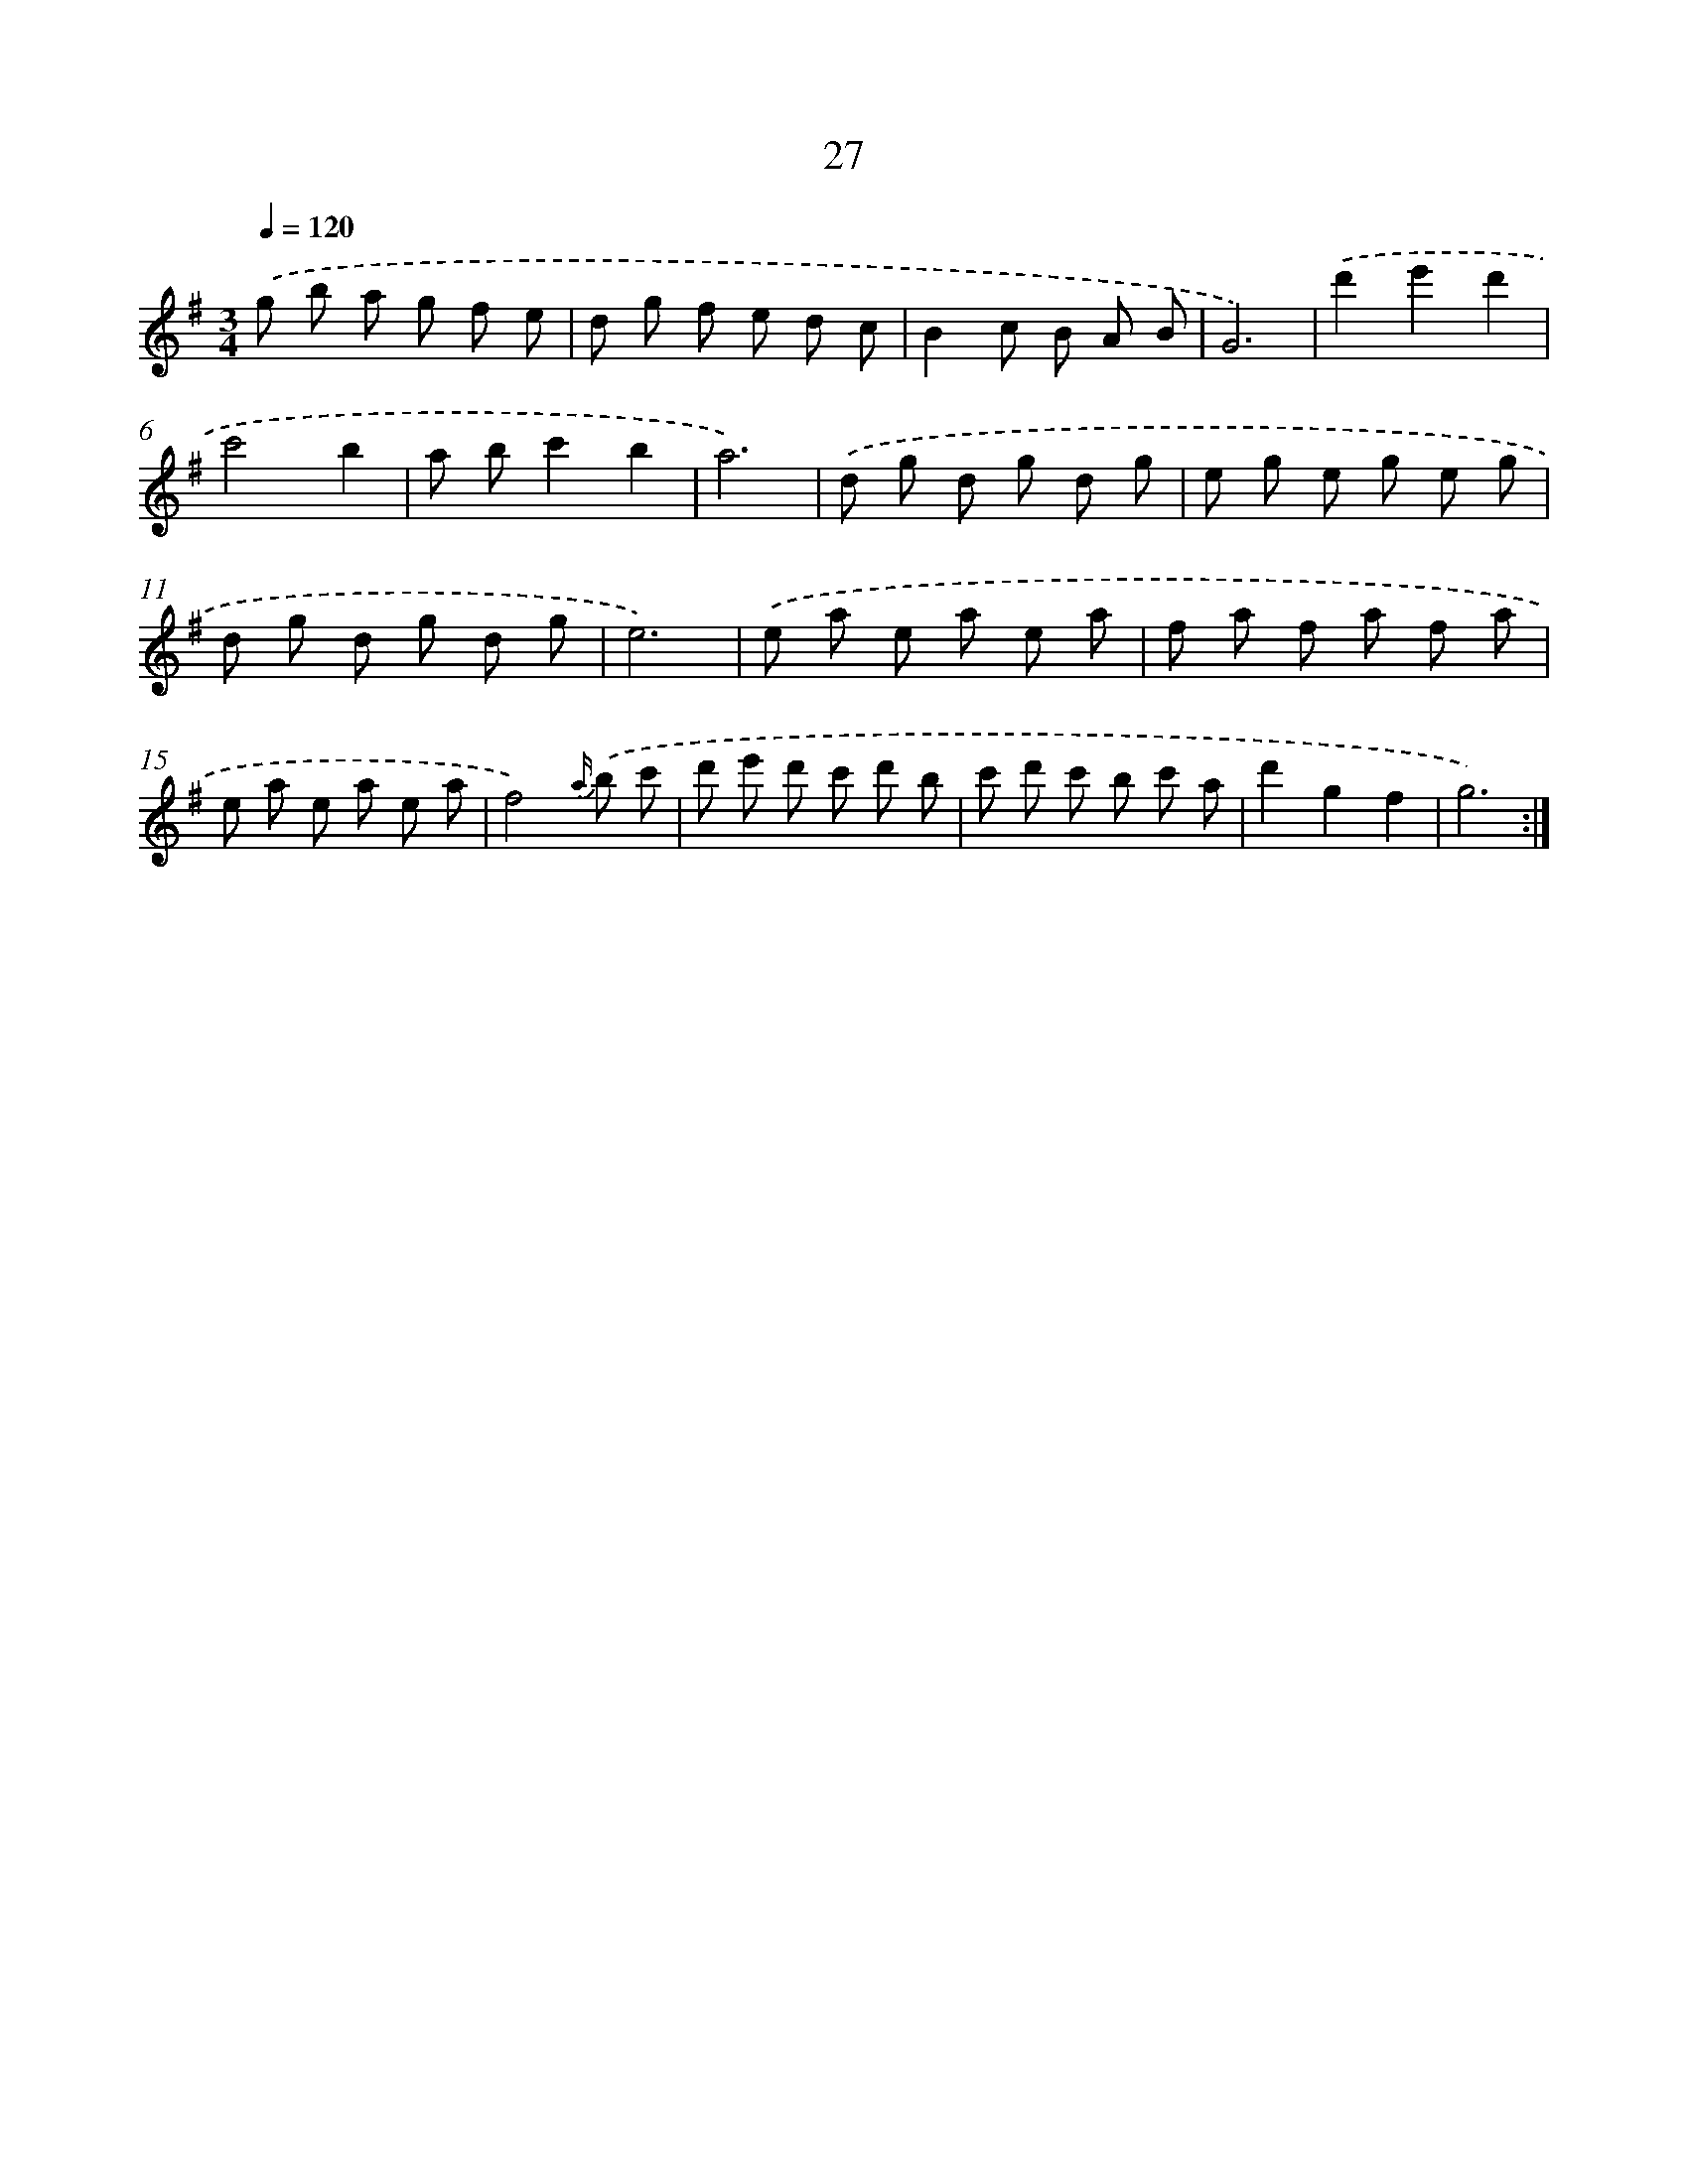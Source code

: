 X: 17337
T: 27
%%abc-version 2.0
%%abcx-abcm2ps-target-version 5.9.1 (29 Sep 2008)
%%abc-creator hum2abc beta
%%abcx-conversion-date 2018/11/01 14:38:12
%%humdrum-veritas 4007591931
%%humdrum-veritas-data 2821088042
%%continueall 1
%%barnumbers 0
L: 1/8
M: 3/4
Q: 1/4=120
K: G clef=treble
.('g b a g f e |
d g f e d c |
B2c B A B |
G6) |
.('d'2e'2d'2 |
c'4b2 |
a bc'2b2 |
a6) |
.('d g d g d g |
e g e g e g |
d g d g d g |
e6) |
.('e a e a e a |
f a f a f a |
e a e a e a |
f4){a/} .('b c' |
d' e' d' c' d' b |
c' d' c' b c' a |
d'2g2f2 |
g6) :|]
